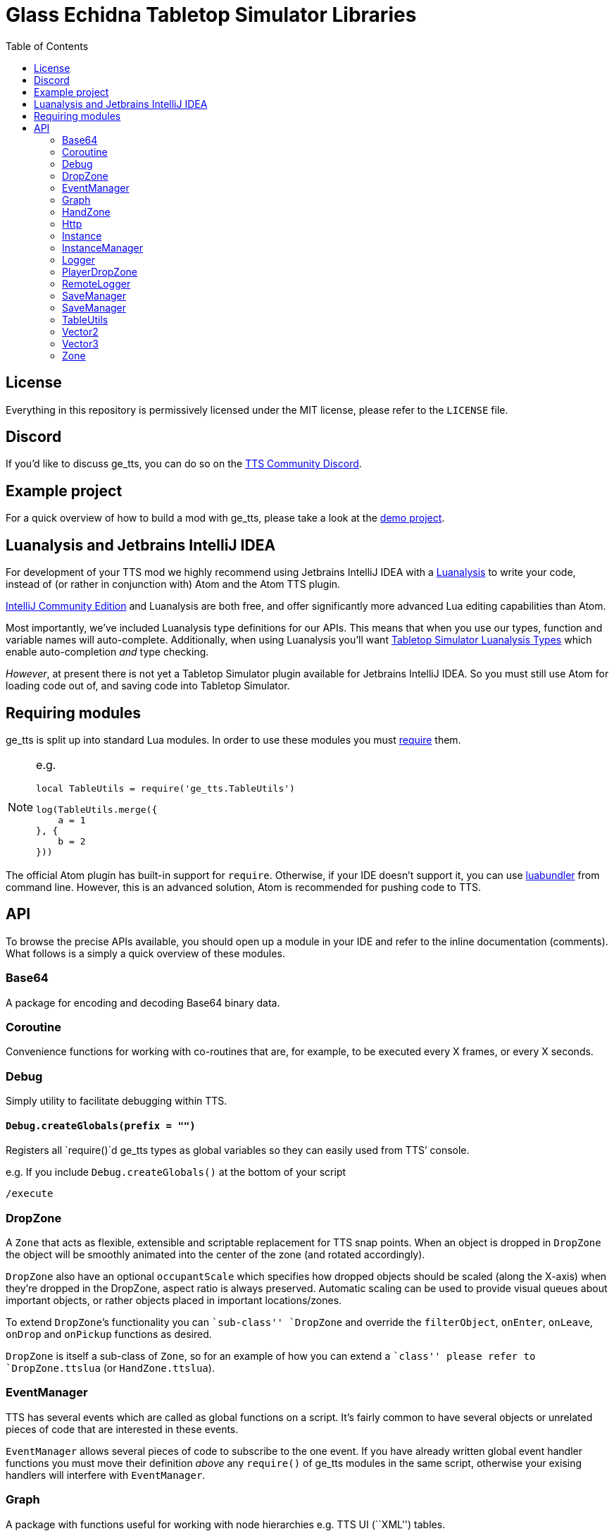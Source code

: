 = Glass Echidna Tabletop Simulator Libraries
:toc:
ifndef::env-github[:icons: font]
ifdef::env-github[]
:tip-caption: :bulb:
:note-caption: :information_source:
:important-caption: :heavy_exclamation_mark:
:caution-caption: :fire:
:warning-caption: :warning:
endif::[]

toc::[]

== License

Everything in this repository is permissively licensed under the MIT
license, please refer to the `LICENSE` file.

== Discord

If you’d like to discuss ge_tts, you can do so on the
https://discord.gg/YwD22SM[TTS Community Discord].

== Example project

For a quick overview of how to build a mod with ge_tts, please take a
look at the https://github.com/Benjamin-Dobell/ge_tts_demo[demo
project].

== Luanalysis and Jetbrains IntelliJ IDEA

For development of your TTS mod we highly recommend using Jetbrains
IntelliJ IDEA with a
https://github.com/Benjamin-Dobell/IntelliJ-Luanalysis[Luanalysis] to
write your code, instead of (or rather in conjunction with) Atom and the
Atom TTS plugin.

https://www.jetbrains.com/idea/download/[IntelliJ Community Edition] and
Luanalysis are both free, and offer significantly more advanced Lua
editing capabilities than Atom.

Most importantly, we’ve included Luanalysis type definitions for our
APIs. This means that when you use our types, function and variable
names will auto-complete. Additionally, when using Luanalysis you’ll
want https://github.com/Benjamin-Dobell/tts-types[Tabletop Simulator
Luanalysis Types] which enable auto-completion _and_ type checking.

_However_, at present there is not yet a Tabletop Simulator plugin
available for Jetbrains IntelliJ IDEA. So you must still use Atom for
loading code out of, and saving code into Tabletop Simulator.

== Requiring modules

ge_tts is split up into standard Lua modules. In order to use these
modules you must https://www.lua.org/pil/8.1.html[require] them.

[NOTE]
====
e.g.

[source,lua]
----
local TableUtils = require('ge_tts.TableUtils')

log(TableUtils.merge({
    a = 1
}, {
    b = 2
}))
----
====

The official Atom plugin has built-in support for `require`. Otherwise,
if your IDE doesn’t support it, you can use
https://github.com/Benjamin-Dobell/luabundler[luabundler] from command
line. However, this is an advanced solution, Atom is recommended for
pushing code to TTS.

== API

To browse the precise APIs available, you should open up a module in
your IDE and refer to the inline documentation (comments). What follows
is a simply a quick overview of these modules.

=== Base64

A package for encoding and decoding Base64 binary data.

=== Coroutine

Convenience functions for working with co-routines that are, for
example, to be executed every X frames, or every X seconds.

=== Debug

Simply utility to facilitate debugging within TTS.

==== `Debug.createGlobals(prefix = "")`

Registers all `require()`d ge_tts types as global variables so they can
easily used from TTS’ console.

e.g. If you include `Debug.createGlobals()` at the bottom of your script

....
/execute
....

=== DropZone

A `Zone` that acts as flexible, extensible and scriptable replacement
for TTS snap points. When an object is dropped in `DropZone` the object
will be smoothly animated into the center of the zone (and rotated
accordingly).

`DropZone` also have an optional `occupantScale` which specifies how
dropped objects should be scaled (along the X-axis) when they’re dropped
in the DropZone, aspect ratio is always preserved. Automatic scaling can
be used to provide visual queues about important objects, or rather
objects placed in important locations/zones.

To extend `DropZone`’s functionality you can ``sub-class'' `DropZone`
and override the `filterObject`, `onEnter`, `onLeave`, `onDrop` and
`onPickup` functions as desired.

`DropZone` is itself a sub-class of `Zone`, so for an example of how you
can extend a ``class'' please refer to `DropZone.ttslua` (or
`HandZone.ttslua`).

=== EventManager

TTS has several events which are called as global functions on a script.
It’s fairly common to have several objects or unrelated pieces of code
that are interested in these events.

`EventManager` allows several pieces of code to subscribe to the one
event. If you have already written global event handler functions you
must move their definition _above_ any `require()` of ge_tts modules in
the same script, otherwise your exising handlers will interfere with
`EventManager`.

=== Graph

A package with functions useful for working with node hierarchies
e.g. TTS UI (``XML'') tables.

=== HandZone

A `Zone` that belongs to a player (owner) and corresponds with one of
their hands (most games just have the one hand). When instantiated
`HandZone` will automatically size itself to encompass the associated
TTS hand zone so that you can programatically track cards that are in
the players hand.

Typically, to make use of this package you’d create your own
package/``class'' where you extend `HandZone` and override the
`onEnter`, `onLeave`, `onDrop` and `onPickup` functions as desired.

`HandZone` is itself a sub-class of `Zone`, so for an example of how you
can extend a ``class'' please refer to `HandZone.ttslua` (or
`DropZone.ttslua`).

=== Http

A simple (but functionally complete) HTTP client that works in
conjunction with
https://github.com/Benjamin-Dobell/tts-proxy[tts-proxy].

The Http module will automatically encode/decode JSON, otherwise you can
provide a string and specify headers yourself. You may also provide an
array of number, which represent bytes if the request body should be an
octet-stream.

=== Instance

IMPORTANT: ge_tts does not presently support `Instance` being stored
in _nested_ containers i.e. Cards placed in a deck are fine. However,
ge_tts is _presently_ unable to track `Instance` referring to a card in
a deck _in a bag_.

_Please refer to
https://github.com/Benjamin-Dobell/ge_tts_demo[ge_tts_demo] for a
demonstration._

Unlike TTS objects, which are destroyed when entering a container,
instances more closely resemble the concept of a real world game piece,
and are only destroyed if you delete the object in TTS.

`Instance` also provides some convenience methods that help you interact
with TTS objects. For example, `reject()` knows how to return a TTS
object to wherever it previously came from; either its previous zone, or
if it has never been in a zone before, wherever it was picked up from.

=== InstanceManager

WARNING: This is an _advanced_ feature, and makes implementing saving
and loading more difficult.

`InstanceManager` exists for the sole purpose of improving save
performance.

`InstanceManager` is beneficial if your mod has a lot of `Instance`
(typically 500+) or some of your `Instance` sub-classes are storing a
lot of data that changes infrequently. `InstanceManager` essentially
introduces a caching layer, that results in each instance’s `save()`
being called only when absolutely necessary, and most importantly,
smaller less frequent JSON encodes.

[arabic]
. You _enable_ use of an `InstanceManager` with
`InstanceManager.set(yourInstanceManager)`.
+
[TIP]
====
You _don’t_ need to sub-class `InstanceManager`.
[source,lua]
----
InstanceManager.set(InstanceManager())
----
is perfectly acceptable.
====

. Your main module’s `onSave` (`SaveManager.registerOnSave`) must call
`InstanceManager.save()` and `onLoad` (`SaveManager.registerOnLoad`)
must call `InstanceManager.load()`.

. You must call `self.invalidateSavedState()` on an `Instance`, if you
know its saved state is dirty.

. When saving an instance, call
`InstanceManager.saveInstanceState(instance)` and store the returned
instance GUID only. As opposed to calling `instanced.save()` and storing
the generated saved stated (which is what you’d do without the
`InstanceManager`).

. When loading/recreating an instance, call
`InstanceManager.loadInstanceState(instanceGuid)` to obtain the saved
state of the `Instance`, which you’ll then provide to the `Instance`’s
constructor.

When enabled `InstanceManager` will persist `Instance` saved state
(i.e. return value of `save()`) to the corresponding TTS object’s
`script_state`.

=== Logger

A robust logging system with support for log levels and filtering.

=== PlayerDropZone

A `DropZone` that is associated with a particular TTS player,
specifically instances have an additional `getOwner()`.

=== RemoteLogger

A `Logger` that rather than printing to TTS’ console, will HTTP `PUT` a
JSON object with `messages` (array of strings) to a URL that you provide
when instantiating the `RemoteLogger`.

Using HTTP `PUT` instead of `POST` is pretty severe abuse of HTTP
semantics, however we don’t have a choice as TTS’ HTTP functionality is
severely lacking and cannot `POST` JSON.

WARNING: The `Content-Type` of the request is `octet-stream` instead
of the correct type `application/json`. As mentioned, TTS’ HTTP client
is currently very limited and does not allow us to set headers.

We don’t presently provide a corresponding server, but it’s pretty
trivial to create your own in Python, Ruby, Node.js etc.

Remote logs could be useful for diagnosing issues your players are
running into, however personally I just use it in development as my logs
are kept even if TTS crashes, and it’s easy to copy and paste data from
my logs etc.

=== SaveManager

SaveManager allows modules/files to independently maintain their own
saved state, without conflicting with other saved state from other
modules/files.

=== SaveManager

SaveManager allows modules/files to independently maintain their own
saved state, without conflicting with other saved state from other
modules/files.

=== TableUtils

Several convenience methods to be used in conjunction with tables.

WARNING: For both performance and semantic reasons, this module will
only operate on tables that are either _arrays_ or _hashes/maps_, but
not tables that are _both_ simultaneously. Behavior is undefined for
tables that contain a key for [1] _as well as_ non-consecutive integer,
or non-integer, keys.

=== Vector2

2D vector implementation.

=== Vector3

3D vector implementation.

This was written before TTS had its own `Vector` class and is used
through-out this library. You may pass `Vector3` to any TTS method that
accepts a vector. However, it’s worth keeping in mind that our methods
return a `Vector3`, whilst TTS’s own methods return `Vector`.

In general TTS’ `Vector` and our `Vector3` offer a similar set of
functionality, however you can call `Vector3` methods the same way you’d
call methods on any complex type in TTS API i.e. `vector1.add(vector2)`,
where as TTS’ `Vector` requres you to do `vector1:add(vector2)`.

Additionally, all `Vector3` methods will happily accept a `Vector3`, a
`Vector`, a table with entries `x`, `y` and `z`, or a table with entries
`[1]`, `[2]` and `[3]` as arguments. Where as the TTS-provided `Vector`
is a bit more restrictive and will only accept arguments that are also
`Vector` e.g. 

[source,lua]
----
local v = Vector()
v:scale({1, 3, 1}) -- This will throw an error

local v3 = Vector3()
v3.scale({1, 3, 1}) -- This works fine, as does...
v3.scale(v)
v3.scale({x = 1, y = 3, z = 1})
----

=== Zone

A wrapper around a TTS scripting trigger (`ScriptingTrigger`) that
tracks dropped and picked up objects. Objects that have been dropped in
the `Zone` are deemed to be occupying and can be retrieved with
`getOccupyingObjects()`.

Typically, you’ll want to use a `DropZone`, `PlayerDropZone` or
`HandZone` rather than `Zone`. However, you may sub-class `Zone` if you
wish.
